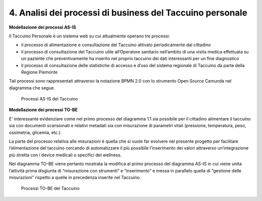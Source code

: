 4. Analisi dei processi di business del Taccuino personale
===========================================================

**Modellazione dei processi AS-IS**

Il Taccuino Personale è un sistema web su cui attualmente operano tre
processi:

-  il processo di alimentazione e consultazione del Taccuino attivato
   periodicamente dal cittadino

-  il processo di consultazione del Taccuino utile all’Operatore
   sanitario nell’ambito di una visita medica effettuata su un paziente
   che preventivamente ha inserito nel proprio taccuino dei dati
   interessanti per un fine diagnostico

-  il processo di consultazione delle statistiche di accesso e d’uso del
   sistema regionale di Taccuino da parte della Regione Piemonte

Tali processi sono rappresentati attraverso la notazione BPMN 2.0 con lo
strumento Open Source Camunda nel diagramma che segue.

.. |imageAI| figure:: /immagini/100002010000036000000335CA60E38CCE636556.png
   :scale: 50 % 
   :alt: Processi AS-IS del Taccuino

   Processi AS-IS del Taccuino


**Modellazione dei processi TO-BE**

E’ interessante evidenziare come nel primo processo del diagramma 1.1
sia possibile per il cittadino alimentare il taccuino sia con documenti
scansionati e relativi metadati sia con misurazione di parametri vitali
(pressione, temperatura, peso, ossimetria, glicemia, etc.).

La parte del processo relativa alle misurazioni è quella che si vuole
far evolvere nel presente progetto per facilitare l’alimentazione del
taccuino cercando di automatizzare il più possibile l’inserimento dei
valori attraverso un’integrazione più stretta con i device medicali o
specifici del wellness.

Nel diagramma TO-BE viene pertanto mostrata la modifica al primo processo
del diagramma AS-IS in cui viene unita l’attività prima disgiunta di
“misurazione con strumenti” e “inserimento” e messa in parallelo quella
di “gestione delle misurazioni” rispetto a quelle in precedenza inserite
nel Taccuino.

.. |imageTB| figure:: /immagini/10000201000002F0000002D54AC36DA3BDF123D5.png
   :scale: 50 % 
   :alt: Processi TO-BE del Taccuino

   Processi TO-BE del Taccuino

